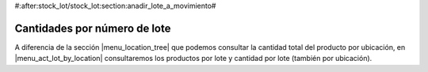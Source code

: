 #:after:stock_lot/stock_lot:section:anadir_lote_a_movimiento#

Cantidades por número de lote
-----------------------------

A diferencia de la sección |menu_location_tree| que podemos consultar la cantidad total
del producto por ubicación, en |menu_act_lot_by_location| consultaremos los productos por lote
y cantidad por lote (también por ubicación).

.. |menu_location_tree| tryref:: stock.menu_location_tree/complete_name
.. |menu_act_lot_by_location| tryref:: stock_lot_quantity_location.menu_act_lot_by_location/complete_name
